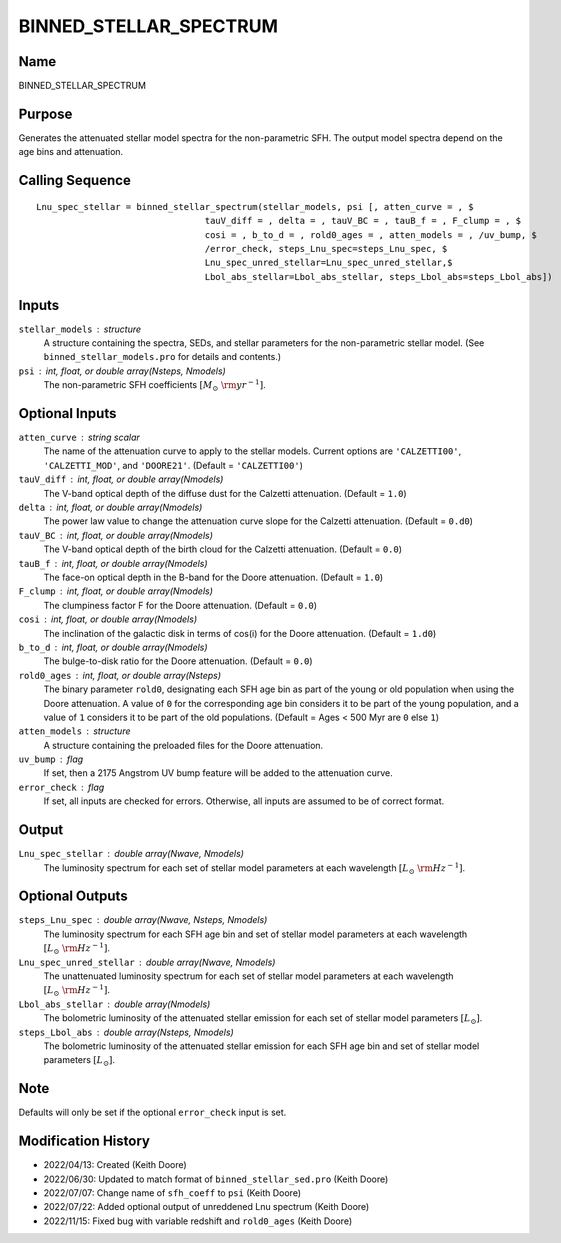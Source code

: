 BINNED_STELLAR_SPECTRUM
=======================

Name
----
BINNED_STELLAR_SPECTRUM

Purpose
-------
Generates the attenuated stellar model spectra for the non-parametric SFH.
The output model spectra depend on the age bins and attenuation.

Calling Sequence
----------------
::

    Lnu_spec_stellar = binned_stellar_spectrum(stellar_models, psi [, atten_curve = , $
                                    tauV_diff = , delta = , tauV_BC = , tauB_f = , F_clump = , $
                                    cosi = , b_to_d = , rold0_ages = , atten_models = , /uv_bump, $
                                    /error_check, steps_Lnu_spec=steps_Lnu_spec, $
                                    Lnu_spec_unred_stellar=Lnu_spec_unred_stellar,$
                                    Lbol_abs_stellar=Lbol_abs_stellar, steps_Lbol_abs=steps_Lbol_abs])

Inputs
------
``stellar_models`` : structure
    A structure containing the spectra, SEDs, and stellar parameters for the 
    non-parametric stellar model. (See ``binned_stellar_models.pro`` for
    details and contents.)
``psi`` : int, float, or double array(Nsteps, Nmodels)
    The non-parametric SFH coefficients :math:`[M_\odot\ {\rm yr}^{-1}]`.

Optional Inputs
---------------
``atten_curve`` : string scalar
    The name of the attenuation curve to apply to the stellar models. Current
    options are ``'CALZETTI00'``, ``'CALZETTI_MOD'``, and ``'DOORE21'``.
    (Default = ``'CALZETTI00'``)
``tauV_diff`` : int, float, or double array(Nmodels)
    The V-band optical depth of the diffuse dust for the Calzetti attenuation.
    (Default = ``1.0``)
``delta`` : int, float, or double array(Nmodels)
    The power law value to change the attenuation curve slope for the Calzetti
    attenuation. (Default = ``0.d0``)
``tauV_BC`` : int, float, or double array(Nmodels)
    The V-band optical depth of the birth cloud for the Calzetti attenuation.
    (Default = ``0.0``)
``tauB_f`` : int, float, or double array(Nmodels)
    The face-on optical depth in the B-band for the Doore attenuation.
    (Default = ``1.0``)
``F_clump`` : int, float, or double array(Nmodels)
    The clumpiness factor F for the Doore attenuation. (Default = ``0.0``)
``cosi`` : int, float, or double array(Nmodels)
    The inclination of the galactic disk in terms of cos(i) for the Doore
    attenuation. (Default = ``1.d0``)
``b_to_d`` : int, float, or double array(Nmodels)
    The bulge-to-disk ratio for the Doore attenuation. (Default = ``0.0``)
``rold0_ages`` : int, float, or double array(Nsteps)
    The binary parameter ``rold0``, designating each SFH age bin as part of
    the young or old population when using the Doore attenuation. A value
    of ``0`` for the corresponding age bin considers it to be part of the young
    population, and a value of ``1`` considers it to be part of the old
    populations. (Default = Ages < 500 Myr are ``0`` else ``1``)
``atten_models`` : structure
    A structure containing the preloaded files for the Doore attenuation.
``uv_bump`` : flag
    If set, then a 2175 Angstrom UV bump feature will be added to the 
    attenuation curve.
``error_check`` : flag
    If set, all inputs are checked for errors. Otherwise, all inputs are
    assumed to be of correct format.

Output
------
``Lnu_spec_stellar`` : double array(Nwave, Nmodels)
    The luminosity spectrum for each set of stellar model parameters at
    each wavelength :math:`[L_\odot\ {\rm Hz}^{-1}]`.

Optional Outputs
----------------
``steps_Lnu_spec`` : double array(Nwave, Nsteps, Nmodels)
    The luminosity spectrum for each SFH age bin and set of stellar model 
    parameters at each wavelength :math:`[L_\odot\ {\rm Hz}^{-1}]`.
``Lnu_spec_unred_stellar`` : double array(Nwave, Nmodels)
    The unattenuated luminosity spectrum for each set of stellar model
    parameters at each wavelength :math:`[L_\odot\ {\rm Hz}^{-1}]`.
``Lbol_abs_stellar`` : double array(Nmodels)
    The bolometric luminosity of the attenuated stellar emission for each
    set of stellar model parameters :math:`[L_\odot]`.
``steps_Lbol_abs`` : double array(Nsteps, Nmodels)
    The bolometric luminosity of the attenuated stellar emission for
    each SFH age bin and set of stellar model parameters :math:`[L_\odot]`.

Note
----
Defaults will only be set if the optional ``error_check`` input is set.

Modification History
--------------------
- 2022/04/13: Created (Keith Doore)
- 2022/06/30: Updated to match format of ``binned_stellar_sed.pro`` (Keith Doore)
- 2022/07/07: Change name of ``sfh_coeff`` to ``psi`` (Keith Doore)
- 2022/07/22: Added optional output of unreddened Lnu spectrum (Keith Doore)
- 2022/11/15: Fixed bug with variable redshift and ``rold0_ages`` (Keith Doore)

